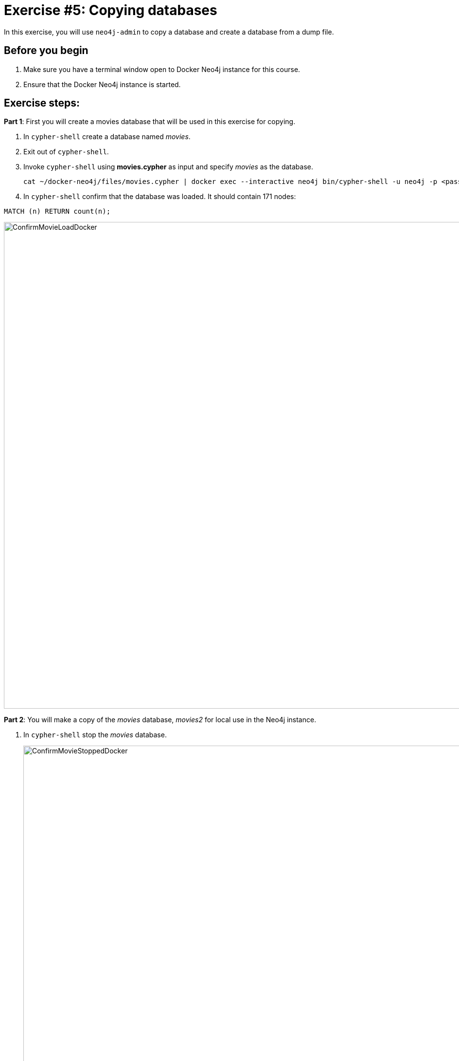 = Exercise #5: Copying databases
// for local preview
ifndef::imagesdir[:imagesdir: ../../images]

In this exercise, you will use `neo4j-admin` to copy a database and create a database from a dump file.

== Before you begin

. Make sure you have a terminal window open to Docker Neo4j instance for this course.
. Ensure that the Docker Neo4j instance is started.

== Exercise steps:

*Part 1*: First you will create a movies database that will be used in this exercise for copying.

. In `cypher-shell` create a database named _movies_.
. Exit out of `cypher-shell`.
. Invoke `cypher-shell` using *movies.cypher* as input and specify _movies_ as the database.
+

----
cat ~/docker-neo4j/files/movies.cypher | docker exec --interactive neo4j bin/cypher-shell -u neo4j -p <passwordYouSpecified> --database movies
----

. In `cypher-shell` confirm that the database was loaded. It should contain 171 nodes:
----
MATCH (n) RETURN count(n);
----

image::ConfirmMovieLoadDocker.png[ConfirmMovieLoadDocker,width=1000,align=center]


*Part 2*: You will make a copy of the _movies_ database, _movies2_ for local use in the Neo4j instance.

. In `cypher-shell` stop the _movies_ database.
+

image::ConfirmMovieStoppedDocker.png[ConfirmMovieStoppedDocker,width=1000,align=center]

. Exit `cypher-shell`.
. Copy the _movies_ database to the _movies2_ database using the neo4j-admin tool:

----
[sudo] docker exec --interactive neo4j bin/neo4j-admin copy --from-database=movies --to-database=movies2
----

image::neo4j-adminCopyDocker.png[neo4j-adminCopyDocker,width=1000,align=center]

[start=4]
. In `cypher-shell' create _movies2_.
. Confirm that this _movies2_ database has 171 nodes.
----
MATCH (n) RETURN count(n);
----

image::Verify-neo4j-adminCopyDocker.png[Verify-neo4j-adminCopyDocker,width=1000,align=center]

*Part 3*: You will dump the _movies_ database.

. Use the `dump` command of the `neo4j-admin` tool to create the dump file as follows:
+

----
[sudo] docker exec --interactive neo4j bin/neo4j-admin dump --database=movies --to=data/movies.dump
----

This writes the *movies.dump* file to the *$HOME/docker-neo4j/data* directory which is available to the Docker Neo4j instance.

[start=2]
. Confirm that the *movies.dump* file was created.

*Part 4*: You use the dump file to create a database.

. Use the `load` command of the `neo4j-admin` tool to create the database, _movies3_ from the dump file as follows:
+

----
[sudo] docker exec --interactive neo4j bin/neo4j-admin load --database=movies3 --from=data/movies.dump
----

. In `cypher-shell' create _movies3_.
. Confirm that this _movies3_ database has 171 nodes.

image::Verify-neo4j-adminLoadDocker.png[Verify-neo4j-adminLoadDocker,width=1000,align=center]


== Exercise summary

You have now gained experience copying a database within the Neo4j instance and also creating a dump file that can be used to create a database on a different system.

